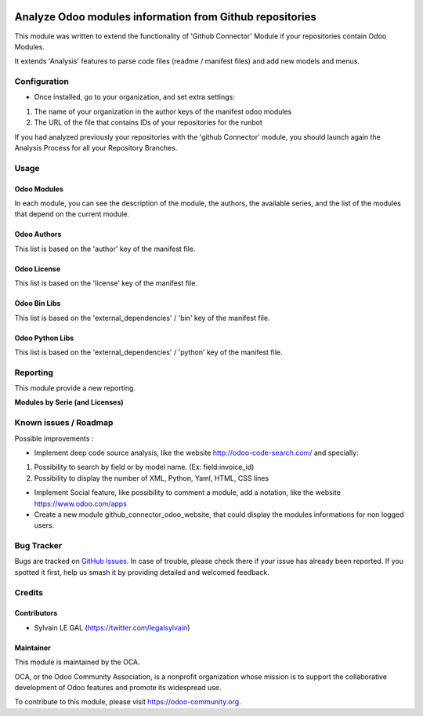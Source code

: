 .. image:: https://img.shields.io/badge/licence-AGPL--3-blue.svg
    :alt: License: AGPL-3

=========================================================
Analyze Odoo modules information from Github repositories
=========================================================

This module was written to extend the functionality of 'Github Connector' Module
if your repositories contain Odoo Modules.

It extends 'Analysis' features to parse code files (readme / manifest files)
and add new models and menus.

.. image:: /github_connector_odoo/static/description/menu.png

Configuration
=============

* Once installed, go to your organization, and set extra settings:

1. The name of your organization in the author keys of the manifest odoo modules
2. The URL of the file that contains IDs of your repositories for the runbot

.. image:: /github_connector_odoo/static/description/github_organization_form.png

If you had analyzed previously your repositories with the
'github Connector' module, you should launch again the Analysis Process
for all your Repository Branches.

Usage
=====

Odoo Modules
------------

.. image:: /github_connector_odoo/static/description/odoo_module_kanban.png

In each module, you can see the description of the module, the authors,
the available series, and the list of the modules that depend on the
current module.

.. image:: /github_connector_odoo/static/description/odoo_module_form.png

Odoo Authors
------------

.. image:: /github_connector_odoo/static/description/odoo_author.png

This list is based on the 'author' key of the manifest file.

Odoo License
------------

This list is based on the 'license' key of the manifest file.

.. image:: /github_connector_odoo/static/description/odoo_license.png

Odoo Bin Libs
-------------

This list is based on the 'external_dependencies' / 'bin' key of the
manifest file.

.. image:: /github_connector_odoo/static/description/odoo_bin_libs.png

Odoo Python Libs
----------------

This list is based on the 'external_dependencies' / 'python' key of the
manifest file.

.. image:: /github_connector_odoo/static/description/odoo_python_libs.png


.. image:: https://odoo-community.org/website/image/ir.attachment/5784_f2813bd/datas
   :alt: Try me on Runbot
   :target: https://runbot.odoo-community.org/runbot/229/10.0

Reporting
=========

This module provide a new reporting.

**Modules by Serie (and Licenses)**

.. image:: /github_connector_odoo/static/description/reporting_module_by_serie.png

Known issues / Roadmap
======================

Possible improvements :

* Implement deep code source analysis, like the website http://odoo-code-search.com/
  and specially:

1. Possibility to search by field or by model name. (Ex: field:invoice_id)
2. Possibility to display the number of XML, Python, Yaml, HTML, CSS lines

* Implement Social feature, like possibility to comment a module, add a
  notation, like the website https://www.odoo.com/apps

* Create a new module github_connector_odoo_website, that could display
  the modules informations for non logged users.

Bug Tracker
===========

Bugs are tracked on `GitHub Issues
<https://github.com/OCA/interface-github/issues>`_. In case of trouble, please
check there if your issue has already been reported. If you spotted it first,
help us smash it by providing detailed and welcomed feedback.

Credits
=======

Contributors
------------

* Sylvain LE GAL (https://twitter.com/legalsylvain)

Maintainer
----------

.. image:: https://odoo-community.org/logo.png
   :alt: Odoo Community Association
   :target: https://odoo-community.org

This module is maintained by the OCA.

OCA, or the Odoo Community Association, is a nonprofit organization whose
mission is to support the collaborative development of Odoo features and
promote its widespread use.

To contribute to this module, please visit https://odoo-community.org.


